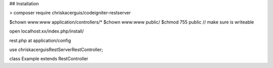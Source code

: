 ## Installation

> composer require chriskacerguis/codeigniter-restserver

$chown www:www application/controllers/*
$chown www:www public/
$chmod 755 public    // make sure is writeable

open localhost:xx/index.php/install/
















rest.php at application/config

use chriskacerguis\RestServer\RestController;

class Example extends RestController

